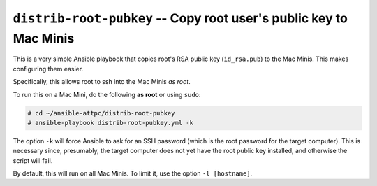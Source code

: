 ``distrib-root-pubkey`` -- Copy root user's public key to Mac Minis
===================================================================

This is a very simple Ansible playbook that copies root's RSA public key (``id_rsa.pub``) to the Mac Minis. This makes configuring them easier.

Specifically, this allows root to ssh into the Mac Minis *as root*.

To run this on a Mac Mini, do the following **as root** or using ``sudo``:

..  code-block:: bash
	
	# cd ~/ansible-attpc/distrib-root-pubkey
	# ansible-playbook distrib-root-pubkey.yml -k

The option ``-k`` will force Ansible to ask for an SSH password (which is the root password for the target computer). This is necessary since, presumably, the target computer does not yet have the root public key installed, and otherwise the script will fail.

By default, this will run on all Mac Minis. To limit it, use the option ``-l [hostname]``.